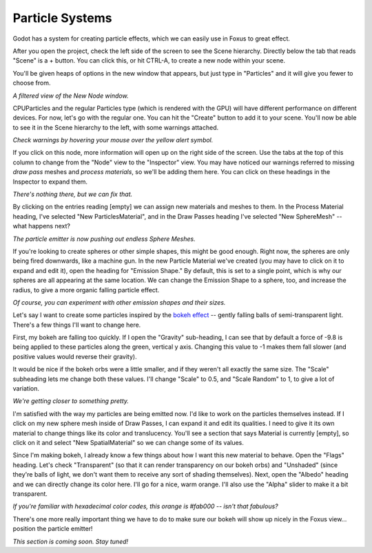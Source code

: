 Particle Systems
===================================

Godot has a system for creating particle effects, which we can easily use in Foxus to great effect. 

After you open the project, check the left side of the screen to see the Scene hierarchy. Directly below the tab that reads "Scene" is a + button. You can click this, or hit CTRL-A, to create a new node within your scene. 

You'll be given heaps of options in the new window that appears, but just type in "Particles" and it will give you fewer to choose from. 

.. image:: _static/particles1.png
   :align: center

*A filtered view of the New Node window.*

CPUParticles and the regular Particles type (which is rendered with the GPU) will have different performance on different devices. For now, let's go with the regular one. You can hit the "Create" button to add it to your scene. You'll now be able to see it in the Scene hierarchy to the left, with some warnings attached.

.. image:: _static/particles2.png
   :align: center

*Check warnings by hovering your mouse over the yellow alert symbol.*

If you click on this node, more information will open up on the right side of the screen. Use the tabs at the top of this column to change from the "Node" view to the "Inspector" view. You may have noticed our warnings referred to missing *draw pass* meshes and *process materials*, so we'll be adding them here. You can click on these headings in the Inspector to expand them.

.. image:: _static/particles3.png
   :align: center

*There's nothing there, but we can fix that.*

By clicking on the entries reading [empty] we can assign new materials and meshes to them. In the Process Material heading, I've selected "New ParticlesMaterial", and in the Draw Passes heading I've selected "New SphereMesh" -- what happens next?

.. image:: _static/particles4.gif
   :align: center

*The particle emitter is now pushing out endless Sphere Meshes.*

If you're looking to create spheres or other simple shapes, this might be good enough. Right now, the spheres are only being fired downwards, like a machine gun. In the new Particle Material we've created (you may have to click on it to expand and edit it), open the heading for "Emission Shape." By default, this is set to a single point, which is why our spheres are all appearing at the same location. We can change the Emission Shape to a sphere, too, and increase the radius, to give a more organic falling particle effect.

.. image:: _static/particles5.gif
   :align: center

*Of course, you can experiment with other emission shapes and their sizes.*

Let's say I want to create some particles inspired by the `bokeh effect <https://en.wikipedia.org/wiki/Bokeh>`_ -- gently falling balls of semi-transparent light. There's a few things I'll want to change here. 

First, my bokeh are falling too quickly. If I open the "Gravity" sub-heading, I can see that by default a force of -9.8 is being applied to these particles along the green, vertical y axis. Changing this value to -1 makes them fall slower (and positive values would reverse their gravity). 

It would be nice if the bokeh orbs were a little smaller, and if they weren't all exactly the same size. The "Scale" subheading lets me change both these values. I'll change "Scale" to 0.5, and "Scale Random" to 1, to give a lot of variation.

.. image:: _static/particles6.gif
   :align: center

*We're getting closer to something pretty.*

I'm satisfied with the way my particles are being emitted now. I'd like to work on the particles themselves instead. If I click on my new sphere mesh inside of Draw Passes, I can expand it and edit its qualities. I need to give it its own material to change things like its color and translucency. You'll see a section that says Material is currently [empty], so click on it and select "New SpatialMaterial" so we can change some of its values. 

Since I'm making bokeh, I already know a few things about how I want this new material to behave. Open the "Flags" heading. Let's check "Transparent" (so that it can render transparency on our bokeh orbs) and "Unshaded" (since they're balls of light, we don't want them to receive any sort of shading themselves). Next, open the "Albedo" heading and we can directly change its color here. I'll go for a nice, warm orange. I'll also use the "Alpha" slider to make it a bit transparent. 

.. image:: _static/particles7.gif
   :align: center

*If you're familiar with hexadecimal color codes, this orange is #fab000 -- isn't that fabulous?*

There's one more really important thing we have to do to make sure our bokeh will show up nicely in the Foxus view... position the particle emitter! 

*This section is coming soon. Stay tuned!*
